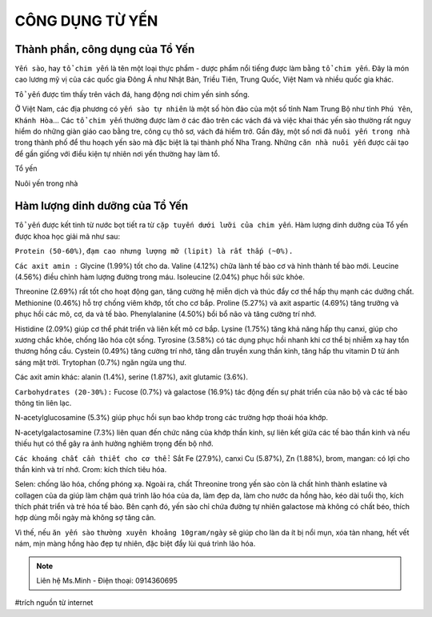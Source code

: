 CÔNG DỤNG TỪ YẾN
========

.. image:: /img/yen39.jpg

Thành phần, công dụng của Tổ Yến
--------

``Yến sào``, hay ``tổ chim yến`` là tên một loại thực phẩm - dược phẩm nổi tiếng được làm bằng ``tổ chim yến``.
Đây là món cao lương mỹ vị của các quốc gia Đông Á như Nhật Bản, Triều Tiên, Trung Quốc, Việt Nam và nhiều quốc gia khác.

``Tổ yến`` được tìm thấy trên vách đá, hang động nơi chim yến sinh sống.

Ở Việt Nam, các địa phương có ``yến sào tự nhiên`` là một số hòn đảo của một số tỉnh Nam Trung Bộ như tỉnh ``Phú Yên``, ``Khánh Hòa``... Các ``tổ chim yến`` thường được làm ở các đảo trên các vách đá và việc khai thác yến sào thường rất nguy hiểm do những giàn giáo cao bằng tre, công cụ thô sơ, vách đá hiểm trở.
Gần đây, một số nơi đã ``nuôi yến trong nhà`` trong thành phố để thu hoạch yến sào mà đặc biệt là tại thành phố Nha Trang. Những ``căn nhà nuôi yến`` được cải tạo để gần giống với điều kiện tự nhiên nơi yến thường hay làm tổ.

Tổ yến

.. image:: /img/yen02.jpg

Nuôi yến trong nhà

.. image:: /img/yen12.jpg

.. image:: /img/yen30.jpg

.. image:: /img/yen11.jpg

Hàm lượng dinh dưỡng của Tổ Yến
--------

``Tổ yến`` được kết tinh từ nước bọt tiết ra từ ``cặp tuyến dưới lưỡi của chim yến``.
Hàm lượng dinh dưỡng của Tổ yến được khoa học giải mã như sau:

``Protein (50-60%)``, ``đạm cao nhưng lượng mỡ (lipit) là rất thấp (~0%).``

``Các axit amin :``
Glycine (1.99%) tốt cho da.
Valine (4.12%) chữa lành tế bào cơ và hình thành tế bào mới.
Leucine (4.56%) điều chỉnh hàm lượng đường trong máu.
Isoleucine (2.04%) phục hồi sức khỏe.

Threonine (2.69%) rất tốt cho hoạt động gan, tăng cường hệ miễn dịch và thúc đẩy cơ thể hấp thụ mạnh các dưỡng chất.
Methionine (0.46%) hỗ trợ chống viêm khớp, tốt cho cơ bắp.
Proline (5.27%) và axit aspartic (4.69%) tăng trưởng và phục hồi các mô, cơ, da và tế bào.
Phenylalanine (4.50%) bồi bổ não và tăng cường trí nhớ.

Histidine (2.09%) giúp cơ thể phát triển và liên kết mô cơ bắp.
Lysine (1.75%) tăng khả năng hấp thụ canxi, giúp cho xương chắc khỏe, chống lão hóa cột sống.
Tyrosine (3.58%) có tác dụng phục hồi nhanh khi cơ thể bị nhiễm xạ hay tổn thương hồng cầu.
Cystein (0.49%) tăng cường trí nhớ, tăng dẫn truyền xung thần kinh, tăng hấp thu vitamin D từ ánh sáng mặt trời.
Trytophan (0.7%) ngăn ngừa ung thư.

Các axit amin khác: alanin (1.4%), serine (1.87%), axit glutamic (3.6%).

``Carbohydrates (20-30%):``
Fucose (0.7%) và galactose (16.9%) tác động đến sự phát triển của não bộ và các tế bào thông tin liên lạc.

N-acetylglucosamine (5.3%) giúp phục hồi sụn bao khớp trong các trường hợp thoái hóa khớp.

N-acetylgalactosamine (7.3%) liên quan đến chức năng của khớp thần kinh, sự liên kết giữa các tế bào thần kinh và nếu thiếu hụt có thể gây ra ảnh hưởng nghiêm trọng đến bộ nhớ.

.. image:: /img/yen40.jpg

``Các khoáng chất cần thiết cho cơ thể:``
Sắt Fe (27.9%), canxi
Cu (5.87%), Zn (1.88%), brom, mangan: có lợi cho thần kinh và trí nhớ.
Crom: kích thích tiêu hóa.

Selen: chống lão hóa, chống phóng xạ.
Ngoài ra, chất Threonine trong yến sào còn là chất hình thành eslatine và collagen của da giúp làm chậm quá trình lão hóa của da, làm đẹp da, làm cho nước da hồng hào, kéo dài tuổi thọ, kích thích phát triển và trẻ hóa tế bào.
Bên cạnh đó, yến sào chỉ chứa đường tự nhiên galactose mà không có chất béo, thích hợp dùng mỗi ngày mà không sợ tăng cân. 

Vì thế, nếu ``ăn yến sào`` ``thường xuyên khoảng 10gram/ngày`` sẽ giúp cho làn da ít bị nổi mụn, xóa tàn nhang, hết vết nám, mịn màng hồng hào đẹp tự nhiên, đặc biệt đẩy lùi quá trình lão hóa.

.. note:: Liên hệ Ms.Minh - Điện thoại: 0914360695
.. image:: /img/yen06.jpg

#trích nguồn từ internet

